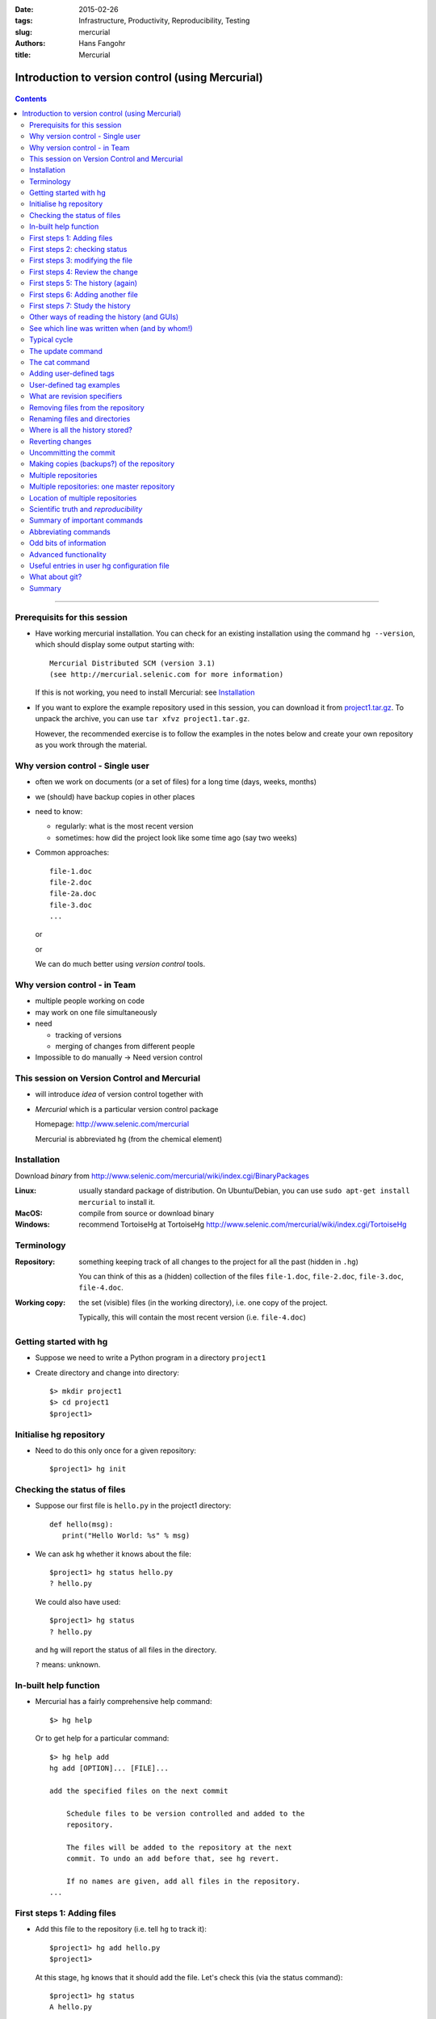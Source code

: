
:date: 2015-02-26
:tags: Infrastructure, Productivity, Reproducibility, Testing
:slug:
   mercurial
:authors: Hans Fangohr
:title: Mercurial

=================================================
Introduction to version control (using Mercurial)
=================================================

 .. image:: {attach}mercurial-logo.jpeg
    :alt: Mercurial logo
    :width: 20%


.. contents::

-------------------------------------

Prerequisits for this session
-----------------------------

* Have working mercurial installation.  You can check for an existing installation using the command
  ``hg --version``, which should display some output starting with::

    Mercurial Distributed SCM (version 3.1)
    (see http://mercurial.selenic.com for more information)

  If this is not working, you need to install Mercurial: see Installation_

* If you want to explore the example repository used in this session, you can download it from
  `project1.tar.gz <{attach}project1.tar.gz>`__. To unpack the archive, you can use ``tar xfvz project1.tar.gz``.

  However, the recommended exercise is to follow the examples in the notes below and create your own repository as you work through the material.

Why version control - Single user
---------------------------------

* often we work on documents (or a set of files) for a long time
  (days, weeks, months)

* we (should) have backup copies in other places

* need to know:

  - regularly: what is the most recent version

  - sometimes: how did the project look like some time ago (say two weeks)

* Common approaches::

    file-1.doc
    file-2.doc
    file-2a.doc
    file-3.doc
    ...

  or

  .. image:: {attach}versioning-grant-proposals-fake.png
    :alt: Invented names of different versions of one document.  Version control provides a better solution.
    :width: 90%

  or

  .. image:: {attach}versioning-code-fake.png
    :alt: Invented names for fortran code versions. Version control provides a better solution.
    :width: 50%

  We can do much better using *version control* tools.

Why version control - in Team
-----------------------------

* multiple people working on code

* may work on one file simultaneously

* need

  - tracking of versions

  - merging of changes from different people

* Impossible to do manually -> Need version control




This session on Version Control and Mercurial
---------------------------------------------


* will introduce *idea* of version control together with

* *Mercurial* which is a particular version control package

  Homepage: http://www.selenic.com/mercurial

  Mercurial is abbreviated ``hg`` (from the chemical element)



Installation
------------

Download *binary* from  http://www.selenic.com/mercurial/wiki/index.cgi/BinaryPackages

:Linux: usually standard package of distribution. On Ubuntu/Debian, you can use ``sudo apt-get install mercurial`` to install it.

:MacOS: compile from source or download binary

:Windows: recommend TortoiseHg at TortoiseHg http://www.selenic.com/mercurial/wiki/index.cgi/TortoiseHg



Terminology
-----------


:Repository:

  something keeping track of all changes to the project for all the past (hidden in ``.hg``)

  You can think of this as a (hidden) collection of the files
  ``file-1.doc``, ``file-2.doc``, ``file-3.doc``, ``file-4.doc``.


:Working copy:

  the set (visible) files (in the working directory), i.e. one copy of
  the project.

  Typically, this will contain the most recent version
  (i.e. ``file-4.doc``)



Getting started with hg
-----------------------


* Suppose we need to write a Python program in a directory ``project1``

* Create directory and change into directory::

    $> mkdir project1
    $> cd project1
    $project1>


Initialise hg repository
------------------------

* Need to do this only once for a given repository::

    $project1> hg init



Checking the status of files
----------------------------


* Suppose our first file is ``hello.py`` in the project1 directory::

    def hello(msg):
       print("Hello World: %s" % msg)

* We can ask ``hg`` whether it knows about the file::

    $project1> hg status hello.py
    ? hello.py

  We could also have used::

    $project1> hg status
    ? hello.py

  and ``hg`` will report the status of all files in the directory.

  ``?`` means: unknown.

In-built help function
----------------------

* Mercurial has a fairly comprehensive help command::

    $> hg help

  Or to get help for a particular command::

    $> hg help add
    hg add [OPTION]... [FILE]...

    add the specified files on the next commit

        Schedule files to be version controlled and added to the
        repository.

        The files will be added to the repository at the next
        commit. To undo an add before that, see hg revert.

        If no names are given, add all files in the repository.
    ...


First steps 1: Adding files
---------------------------

* Add this file to the repository (i.e. tell ``hg`` to track it)::

    $project1> hg add hello.py
    $project1>

  At this stage, ``hg`` knows that it should add the file. Let's check this (via the status command)::

    $project1> hg status
    A hello.py

  ``A`` stands for Added.


* Commit changes (ask ``hg`` to take snapshot)::

    $project1> hg commit -m "Added my first file"
    $project1>

First steps 2: checking status
------------------------------

* Check status::

    $project1> hg status
    $project1>

  *no news is good news*, i.e. all files in the directory are
  up-to-date (=identical to last snap-shot)

* Study history of repository (the log)::

      $project1> hg log
      changeset:   0:f8087bdd8fc8
      tag:         tip
      user:        Hans Fangohr [phi] <fangohr@soton.ac.uk>
      date:        Thu May 15 23:24:31 2008 +0100
      summary:     Added my first file

First steps 3: modifying the file
---------------------------------

* extend programm ``hello.py`` to read::

    def hello(msg):
	       print("Hello World: %s" % msg)

    hello("from hello.py")

* Has ``hg`` realised we have changed the file?::

    $project1> hg status
    M hello.py

  Yes, ``M`` stands for ``M``\ odified.

First steps 4: Review the change
--------------------------------

* What is the *diff*\ erence (in comparison to the last snapshot)::

    $project1> hg diff
    diff -r f8087bdd8fc8 hello.py
    --- a/hello.py  Thu May 15 23:24:31 2008 +0100
    +++ b/hello.py  Thu May 15 23:29:32 2008 +0100
    @@ -1,2 +1,4 @@
     def hello(msg):
            print("Hello World: %s" % msg)
    +
    +hello("from hello.py")

* Suppose we are happy with this change, and want to take a snap-shot: (i.e. *commit* the change)::

    $project1> hg commit -m "Adding main program"
    $project1>


First steps 5: The history (again)
----------------------------------

* Check out the history of the project::

      $project1> hg log
      changeset:   1:7bcacdc541fb
      tag:         tip
      user:        Hans Fangohr [phi] <fangohr@soton.ac.uk>
      date:        Thu May 15 23:35:53 2008 +0100
      summary:     Adding main program

      changeset:   0:f8087bdd8fc8
      user:        Hans Fangohr [phi] <fangohr@soton.ac.uk>
      date:        Thu May 15 23:24:31 2008 +0100
      summary:     Added my first file


First steps 6: Adding another file
----------------------------------

We create a new file ``README.txt`` which contains this line::

  The hello.py program prints a friendly message.

Let's check the status, add, commit and check::

     $project1> hg status
     ? README.txt
     $project1> hg add README.txt
     $project1> hg status
     A README.txt
     $project1> hg commit -m "Adding RENAME file"
     $project1> hg status
     $project1>


First steps 7: Study the history
--------------------------------

* Using the ``hg log`` command::

    $project1> hg log
    changeset:   2:7a6262cf0acf
    tag:         tip
    user:        Hans Fangohr [phi] <fangohr@soton.ac.uk>
    date:        Thu May 15 23:53:41 2008 +0100
    summary:     Adding REAME file

    changeset:   1:7bcacdc541fb
    user:        Hans Fangohr [phi] <fangohr@soton.ac.uk>
    date:        Thu May 15 23:35:53 2008 +0100
    summary:     Adding main program

    changeset:   0:f8087bdd8fc8
    user:        Hans Fangohr [phi] <fangohr@soton.ac.uk>
    date:        Thu May 15 23:24:31 2008 +0100
    summary:     Added my first file

* The ``-v`` flag shows files affected by each changeset::

    $project1> hg log -v
    changeset:   3:691317be5f4b
    tag:         tip
    user:        Hans Fangohr [phi] <fangohr@soton.ac.uk>
    date:        Fri May 16 16:26:41 2008 +0100
    files:       .hgtags
    description:
    Added tag release 1.0 for changeset 7a6262cf0acf


    changeset:   2:7a6262cf0acf
    tag:         release 1.0
    user:        Hans Fangohr [phi] <fangohr@soton.ac.uk>
    date:        Thu May 15 23:53:41 2008 +0100
    files:       README.txt
    description:
    Adding REAME file


    changeset:   1:7bcacdc541fb
    user:        Hans Fangohr [phi] <fangohr@soton.ac.uk>
    date:        Thu May 15 23:35:53 2008 +0100
    files:       hello.py
    description:
    Adding main program


    changeset:   0:f8087bdd8fc8
    user:        Hans Fangohr [phi] <fangohr@soton.ac.uk>
    date:        Thu May 15 23:24:31 2008 +0100
    files:       hello.py
    description:
    Added my first file




Other ways of reading the history (and GUIs)
--------------------------------------------

* Graphical interface::

    $project1> hg view

  .. image:: {attach}hgview.png
    :alt: Snapshot of hg view.
    :width: 80%

* Using webserver::

    $project1> hg serve

  and point webbrowser to http://localhost:8000

  .. image:: {attach}hgserve.png
    :alt: Snapshot of hg view.
    :width: 80%

* Use ``hg glog`` (for ``graphlog``)::

    $project1> hg glog
    @  changeset:   3:691317be5f4b
    |  tag:         tip
    |  user:        Hans Fangohr [phi] <fangohr@soton.ac.uk>
    |  date:        Fri May 16 16:26:41 2008 +0100
    |  summary:     Added tag release 1.0 for changeset 7a6262cf0acf
    |
    o  changeset:   2:7a6262cf0acf
    |  tag:         release 1.0
    |  user:        Hans Fangohr [phi] <fangohr@soton.ac.uk>
    |  date:        Thu May 15 23:53:41 2008 +0100
    |  summary:     Adding REAME file
    |
    o  changeset:   1:7bcacdc541fb
    |  user:        Hans Fangohr [phi] <fangohr@soton.ac.uk>
    |  date:        Thu May 15 23:35:53 2008 +0100
    |  summary:     Adding main program
    |
    o  changeset:   0:f8087bdd8fc8
       user:        Hans Fangohr [phi] <fangohr@soton.ac.uk>
       date:        Thu May 15 23:24:31 2008 +0100
       summary:     Added my first file

* Use graphical user interfaces (such as Sourcetree)

  .. image:: {attach}sourcetree.png
    :alt: Snapshot of Sourcetree.
    :width: 80%

* Use service such as bitbucket or github

  .. image:: {attach}bitbucket.png
    :alt: Snapshot of Sourcetree.
    :width: 80%


See which line was written when (and by whom!)
----------------------------------------------

::

    $project1> hg blame hello.py
    0: def hello(msg):
    0:      print "Hello World: %s" % msg
    1:
    1: hello("from hello.py")

    $project1> hg blame -u hello.py
    fangohr: def hello(msg):
    fangohr:        print("Hello World: %s" % msg)
    fangohr:
    fangohr: hello("from hello.py")


Typical cycle
-------------


While programming (or writing a report, creating a web page, etc), we
tend to follow this cycle:

1. do the work (i.e. modify files)

2. commit changes with commit message

3. back to 1.


Only occasionally, we need to do special things:

 - examine the history (partly shown)

 - go back to an older snap shot (next topic)



The update command
------------------


``update`` refers to the files in the *working directory* (not the
repository), and allows 'time travel'.

* To go back to revision 0, use::

    $project1> hg update -r 0
    1 files updated, 0 files merged, 1 files removed, 0 files unresolved

  (Similarly, can use ``hg update -r 1``, ``hg update -r 2`` etc)

* What files are in the working directory?::

    $project1> ls
    hello.py

* What is the content?::

    $project1> cat hello.py
    def hello(msg):
            print "Hello World: %s" % msg

* To  check the version of the files in the working directory, use the ``parent`` command::

    $project1> hg parent
    changeset:   0:f8087bdd8fc8
    user:        Hans Fangohr [phi] <fangohr@soton.ac.uk>
    date:        Thu May 15 23:24:31 2008 +0100
    summary:     Added my first file

* To go to the most recent version in the repository (the *tip*) use::

    $project1> hg update tip

  or simply ``hg update``.


* Can also request the latest snap shot taken before 23:50 on 15 May 2008::

    $project1> hg update --date "<2008-05-15 23:45"
    Found revision 1 from Thu May 15 23:35:53 2008 +0100
    0 files updated, 0 files merged, 1 files removed, 0 files unresolved

  Check status of working directory::

    $project1> hg parents
    changeset:   1:7bcacdc541fb
    user:        Hans Fangohr [phi] <fangohr@soton.ac.uk>
    date:        Thu May 15 23:35:53 2008 +0100
    summary:     Adding main program

  Useful if you happen to know that at a certain date something worked.

The cat command
---------------

The ``hg cat -r n FILE`` allows to send the FILE in revision ``n`` to the stdout::

    $project1> hg cat -r 0 hello.py
    def hello(msg):
      print("Hello World: %s" % msg)
    $project1> hg cat -r 1 hello.py
    def hello(msg):
      print("Hello World: %s" % msg)

    hello("from hello.py")

This is useful to see (or retrieve and redirect into a file) an older version of one file.
The ``update`` command will update all the files in the working repository to version ``n`` and cannot operate on a single file.



Adding user-defined tags
------------------------

* Version control is particularly important when maintaining software
  that is released to users.

* Also useful if we need to remember particular revisions (such as ``interim report``, ``Masters thesis``, ...)

User-defined tag examples
-------------------------

Suppose we have released revision 2 as version 1.0 of the software, and we want to

* Add a tag::

    $project1> hg tag -r 2 "release 1.0"

* the *tags* command lists all defined tags::

    $project1> hg tags
    tip                                3:691317be5f4b
    release 1.0                        2:7a6262cf0acf

* can also see tags in log::

    $project1> hg log

    changeset:   3:691317be5f4b
    tag:         tip
    user:        Hans Fangohr [phi] <fangohr@soton.ac.uk>
    date:        Fri May 16 16:26:41 2008 +0100
    summary:     Added tag release 1.0 for changeset 7a6262cf0acf

    changeset:   2:7a6262cf0acf
    tag:         release 1.0
    user:        Hans Fangohr [phi] <fangohr@soton.ac.uk>
    date:        Thu May 15 23:53:41 2008 +0100
    summary:     Adding REAME file

    changeset:   1:7bcacdc541fb
    user:        Hans Fangohr [phi] <fangohr@soton.ac.uk>
    date:        Thu May 15 23:35:53 2008 +0100
    summary:     Adding main program

    changeset:   0:f8087bdd8fc8
    user:        Hans Fangohr [phi] <fangohr@soton.ac.uk>
    date:        Thu May 15 23:24:31 2008 +0100
    summary:     Added my first file


* Can now use the tag "release 1.0" instead of the revision number if,
  say, we need to go back to that version::

    $project1> hg update -r "release 1.0"

* You may want to t ag particular versions of your work,
  i.e. use tags like:

  - ``interim_report``
  - ``final_as_submitted``
  - ``has bug``
  - ``as-submitted-to-Nature``


What are revision specifiers
----------------------------

* Revisions (=snap-shots) are identified by

  - hashes (such as 7a6262cf0acf) and
  - integers (such as 2)
  - user-defined tags (see `Adding user-defined tags`_)

  The integers are easier to use.

.. Caution::

  If you use the ``push``, ``pull`` or ``merge`` commands, the
  integers may change. See `Mercurial tutorial`_ for details.


Removing files from the repository
----------------------------------


* To remove a file from the repository (say ``README.txt``), you can use::

    $project1> hg remove README.txt

* Mercurial will tag the file for removal, and will delete it with the
  next commit.

* Note that the history of the file is not changed: we can always go
  back to earlier revisions and the file will be there.


Renaming files and directories
------------------------------

You can easily rename a file with ``hg``. Suppose we need to rename
``README.txt`` to ``readme.txt``::

  $project1> hg rename README.txt readme.txt

This (i) renames the file in the working directory and (ii) include
the change in the repository the next time we commit.


You could rename a file as follows (but we shouldn't!):
  - copy ``README.txt`` to ``readme.txt`` without ``hg``
  - tell ``hg`` to remove ``README.txt`` from the repository and
  - tell ``hg`` to add ``readme.txt``.

This his two disadvantages: (i) ``hg`` cannot know that this is the
same file and (ii) this will take much more disk space than using ``hg
rename``.


Where is all the history stored?
--------------------------------

* The whole repository lives in a hidden directory with name ``.hg``.
  (it is hidden due to the leading dot.

  On Linux/Unix/Mac OS X, you can display hidden directories with the ``-a`` switch::

    $project1> ls -a
    .hg  README.txt  hello.py




Reverting changes
-----------------

* Suppose you are working on file ``hello.py``. You start with the most recent version from the repository::

    $project1> hg update

  You make some changes to ``hello.py``, and then realise that your
  changes were not useful, and you want to go back the last version
  from the repository.

  There are (at least) two options:

   1. You delete the file manually and run ``hg update``.

   2. You use the revert command: ``hg revert hello.py``.


Uncommitting the commit
-----------------------

If you have committed something that you didn't want to commit, you
can *undo* the last commit (but only the last commit!) with::

  $project1> hg rollback



Making copies (backups?) of the repository
------------------------------------------

You can either

* just copy the whole ``project1`` folder (which includes the hidden ``.hg`` directory) to another place

* or (recommended): you can ask ``hg`` to make the copy::

    $project1> cd ..
    $> hg clone project1 my-backup-project1

  Now you have an identical copy of the repository in directory
  ``my-backup-project1``.

  -> See also using `multiple repositories`_ (pull, push, merge)


  Note: To propagate changes from the original repository (``project1``) to the cloned copy (``my-backup-project``), do this::

     $> cd my-backup-project1
     $my-backup-project1> hg pull


Multiple repositories
---------------------

* When working with several people, one can have multiple repositories
  in different places:

  * Developer A may be working on the graphical user interface while
    developer B is improving the numerical part of the code.

  * In a Group Design Project report student A might be working on the
    introduction, student B on results chapter 1 and student C on the
    appendix of a large (LaTeX) document.

* Occasionally (maybe quite frequently), the changes in these
  repositories (or some of these) need to be combined (*merged*)

* We will cover this advanced topic only superficially for one
  particular setup (with one central master repository).

  There are many other ways in which (distributed) version control
  systems can be used. See `Mercurial tutorial`_ for
  details.

Multiple repositories: one master repository
--------------------------------------------

1. Create the master repository, say::

    $> mkdir master
    $> cd master
    $master> hg init .

2. Add any files that you have already, and commit.

3. Now individuals can clone from the master to carry out their work::

    $> hg clone master my-copy-A
    $> cd my-copy-A

   * Do the work here, and and modify files, commit as many times as
     you like (may need *pull*; see below).

   * When you have completed your work, commit everything and *push*
     your changes to the master (may need *pull* first)::

       $my-copy-A> hg push

4. To import changes from the master repository (others could have
   done some work in the mean time) into ``my-copy-A``, use the *pull*
   command::

     $my-copy-A> hg commit          #commit all our changes first
     $my-copy-A> hg pull

   This will update the *repository* (not the working directory). To
   bring changes into the working directory, we have to *update*::

     $my-copy-A> hg update

   If there have been changes on files that we have worked on as well,
   a *merge* has to take place (command is ``hg merge``)

   * This is usually automatic and ``hg`` will tell us if
     required.
   * Rarely, one needs to edit a file manually during the
     merge.
   * After a merge, we need to commit, typically like this::

       $my-copy-A> hg commit -m "merge"

Note that the extension ``hg fetch`` automates the ``pull, update, merge and commit if required`` sequence.

Location of multiple repositories
---------------------------------

The *cloning*, *pull*\ ing and *push*\ ing between repositories can happen:

* on the same file system/computer, where multiple repositories are hosted in different subdirectories

* between computers using either

  * ssh or

  * the web server

* bitbucket and github offer webhosting of repositories.

This is an advanced topic (see `Mercurial Tutorial`_).

.. comment:

  .. Caution::

    When using multiple repositories, do not use integer revision
    numbers to uniquely identify a version.



Scientific truth and *reproducibility*
--------------------------------------

* we tend to believe the 'results' or 'findings' of a research group
  (or individual), if other individuals and groups can *reproduce*
  them

* this implies that individuals should be able to reproduce all of
  their (earlier) results

* if these results include computer simulations, then we need to know

  * which version of the simulation programme/code was used
  * what input parameters (configuration files?) were used

.. Important::

   When using computer simulations, we should use version control to
   be able to reproduce any earlier results at any point in the
   future.



Summary of important commands
-----------------------------

``hg add`` (add files)

``hg commit``  (commit changes)

``hg status`` (show modified/missing/added/removed files)

``hg log`` (show log)

``hg diff`` (show diff to version of working directory)

``hg parents`` (show version of working directory)

``hg update`` (updated working directory)

``hg cat`` (send version of file to stdout)

``hg clone`` (copy repository)

``hg tag`` (add tag)

``hg tags`` (list tags)



Abbreviating commands
---------------------

Most commands can be abbreviated, such as::

  status -> st

  commit -> ci

  diff   -> di

  update -> up

  rename -> mv



Odd bits of information
-----------------------

* Mercurial (``hg``) is written in Python



Advanced functionality
----------------------

Read more about these topics in the (unofficial) manual at http://hgbook.red-bean.com

* keyword expansion

* sending emails when revisions are committed, or repositories pushed

* access control (beyond ssh)


Useful entries in user hg configuration file
--------------------------------------------

On a Linux/Mac OS X user account, this is (an optional) file ``.hgrc``
in the home directory::

  [ui]
  #tell Mercurial what user information to use in commit messages
  username = Hans Fangohr [phi] <fangohr@soton.ac.uk>

  [extensions]
  #this enables the 'hg view' command
  hgk=
  hgext.graphlog=
  hgext.fetch=

  [web]
  #this makes for a nicer layout of the web interface (which is started
  #with 'hg serve'
  style=gitweb


What about git?
---------------

In a first approximation, git and mercurial provide very similar functionality.


Summary
-------


* Nowadays, version control software (such as ``hg`` and ``git``) is

  - easy to install

  - very easy to use (in single user mode), but sufficiently
    sophisticated to support very complex projects

  - well documented (start with `Mercurial Tutorial`_ and other links
    on `Mercurial home page`_).

* An effective way to:

  - keep track of the history of a project,

  - reliably retrieve earlier versions if required

  - recover from errors (such as accidental deletion of files,
    inability to retrieve working version)

  - always find the most recent version of a document and

  - have (versioned) backups



.. _`Mercurial tutorial`: http://hgbook.red-bean.com/


.. _`Mercurial Home Page`: http://www.selenic.com/mercurial

